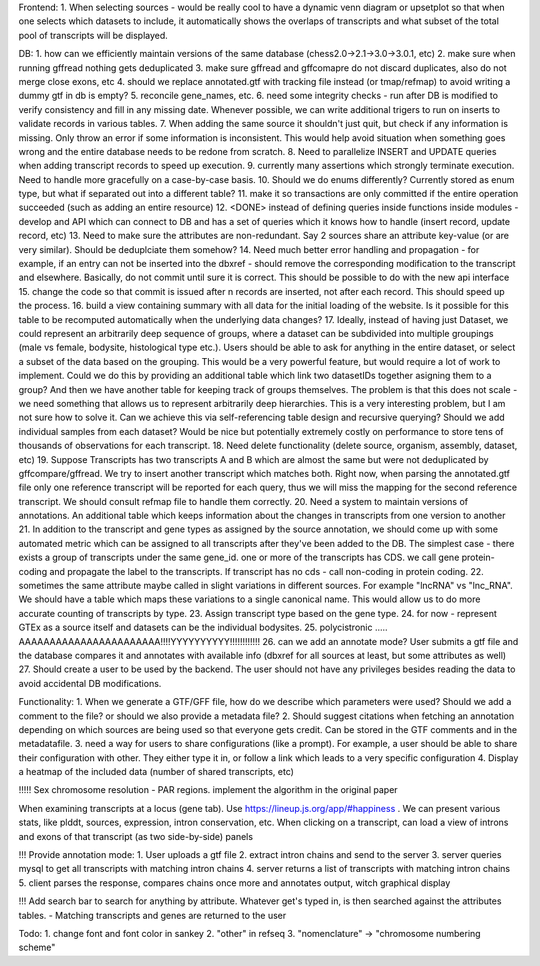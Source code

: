 Frontend:
1. When selecting sources - would be really cool to have a dynamic venn diagram or upsetplot
so that when one selects which datasets to include, it automatically shows the overlaps of transcripts
and what subset of the total pool of transcripts will be displayed.


DB:
1. how can we efficiently maintain versions of the same database (chess2.0->2.1->3.0->3.0.1, etc)
2. make sure when running gffread nothing gets deduplicated
3. make sure gffread and gffcomapre do not discard duplicates, also do not merge close exons, etc
4. should we replace annotated.gtf with tracking file instead (or tmap/refmap) to avoid writing a dummy gtf in db is empty?
5. reconcile gene_names, etc.
6. need some integrity checks - run after DB is modified to verify consistency and fill in any missing date. Whenever possible, we can write additional trigers to run on inserts to validate records in various tables.
7. When adding the same source it shouldn't just quit, but check if any information is missing. Only throw an error if some information is inconsistent. This would help avoid situation when something goes wrong and the entire database needs to be redone from scratch.
8. Need to parallelize INSERT and UPDATE queries when adding transcript records to speed up execution.
9. currently many assertions which strongly terminate execution. Need to handle more gracefully on a case-by-case basis.
10. Should we do enums differently? Currently stored as enum type, but what if separated out into a different table?
11. make it so transactions are only committed if the entire operation succeeded (such as adding an entire resource)
12. <DONE> instead of defining queries inside functions inside modules - develop and API which can connect to DB and has a set of queries which it knows how to handle (insert record, update record, etc)
13. Need to make sure the attributes are non-redundant. Say 2 sources share an attribute key-value (or are very similar). Should be deduplciate them somehow?
14. Need much better error handling and propagation - for example, if an entry can not be inserted into the dbxref - should remove the corresponding modification to the transcript and elsewhere. Basically, do not commit until sure it is correct. This should be possible to do with the new api interface
15. change the code so that commit is issued after n records are inserted, not after each record. This should speed up the process.
16. build a view containing summary with all data for the initial loading of the website. Is it possible for this table to be recomputed automatically when the underlying data changes?
17. Ideally, instead of having just Dataset, we could represent an arbitrarily deep sequence of groups, where a dataset can be subdivided into multiple groupings (male vs female, bodysite, histological type etc.). Users should be able to ask for anything in the entire dataset, or select a subset of the data based on the grouping. This would be a very powerful feature, but would require a lot of work to implement. Could we do this by providing an additional table which link two datasetIDs together asigning them to a group? And then we have another table for keeping track of groups themselves. The problem is that this does not scale - we need something that allows us to represent arbitrarily deep hierarchies. This is a very interesting problem, but I am not sure how to solve it. Can we achieve this via self-referencing table design and recursive querying? Should we add individual samples from each dataset? Would be nice but potentially extremely costly on performance to store tens of thousands of observations for each transcript.
18. Need delete functionality (delete source, organism, assembly, dataset, etc)
19. Suppose Transcripts has two transcripts A and B which are almost the same but were not deduplicated by gffcompare/gffread. We try to insert another transcript which matches both. Right now, when parsing the annotated.gtf file only one reference transcript will be reported for each query, thus we will miss the mapping for the second reference transcript. We should consult refmap file to handle them correctly.
20. Need a system to maintain versions of annotations. An additional table which keeps information about the changes in transcripts from one version to another
21. In addition to the transcript and gene types as assigned by the source annotation, we should come up with some automated metric which can be assigned to all transcripts after they've been added to the DB. The simplest case - there exists a group of transcripts under the same gene_id. one or more of the transcripts has CDS. we call gene protein-coding and propagate the label to the transcripts. If transcript has no cds - call non-coding in protein coding.
22. sometimes the same attribute maybe called in slight variations in different sources. For example "lncRNA" vs "lnc_RNA". We should have a table which maps these variations to a single canonical name. This would allow us to do more accurate counting of transcripts by type.
23. Assign transcript type based on the gene type.
24. for now - represent GTEx as a source itself and datasets can be the individual bodysites.
25. polycistronic ..... AAAAAAAAAAAAAAAAAAAAAAA!!!!YYYYYYYYYY!!!!!!!!!!!!
26. can we add an annotate mode? User submits a gtf file and the database compares it and annotates with available info (dbxref for all sources at least, but some attributes as well)
27. Should create a user to be used by the backend. The user should not have any privileges besides reading the data to avoid accidental DB modifications.

Functionality:
1. When we generate a GTF/GFF file, how do we describe which parameters were used? Should we add a comment to the file? or should we also provide a metadata file?
2. Should suggest citations when fetching an annotation depending on which sources are being used so that everyone gets credit. Can be stored in the GTF comments and in the metadatafile.
3. need a way for users to share configurations (like a prompt). For example, a user should be able to share their configuration with other. They either type it in, or follow a link which leads to a very specific configuration
4. Display a heatmap of the included data (number of shared transcripts, etc)


!!!!! Sex chromosome resolution - PAR regions. implement the algorithm in the original paper

When examining transcripts at a locus (gene tab). Use https://lineup.js.org/app/#happiness . We can present various stats, like plddt, sources, expression, intron conservation, etc. When clicking on a transcript, can load a view of introns and exons of that transcript (as two side-by-side) panels

!!! Provide annotation mode:
1. User uploads a gtf file
2. extract intron chains and send to the server
3. server queries mysql to get all transcripts with matching intron chains
4. server returns a list of transcripts with matching intron chains
5. client parses the response, compares chains once more and annotates output, witch graphical display


!!! Add search bar to search for anything by attribute. Whatever get's typed in, is then searched against the attributes tables.
- Matching transcripts and genes are returned to the user


Todo:
1. change font and font color in sankey
2. "other" in refseq
3. "nomenclature" -> "chromosome numbering scheme"